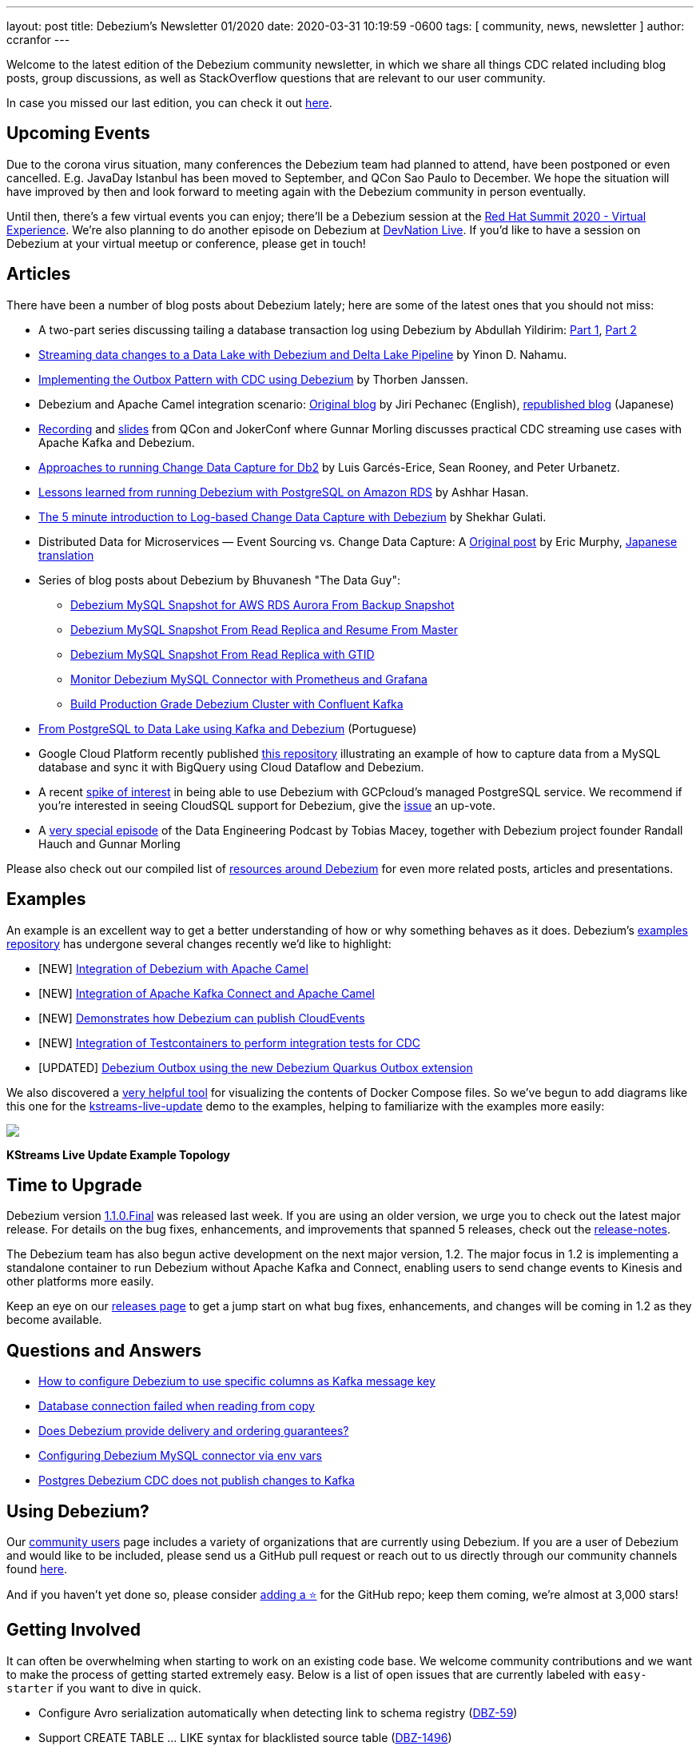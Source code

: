 ---
layout: post
title:  Debezium's Newsletter 01/2020
date:   2020-03-31 10:19:59 -0600
tags: [ community, news, newsletter ]
author: ccranfor
---

Welcome to the latest edition of the Debezium community newsletter, in which we share all things CDC related including blog posts, group discussions, as well as StackOverflow
questions that are relevant to our user community.

In case you missed our last edition, you can check it out link:/blog/2019/10/17/debezium-newsletter-02-2019/[here].

+++<!-- more -->+++

== Upcoming Events

Due to the corona virus situation, many conferences the Debezium team had planned to attend, have been postponed or even cancelled.
E.g. JavaDay Istanbul has been moved to September, and QCon Sao Paulo to December.
We hope the situation will have improved by then and look forward to meeting again with the Debezium community in person eventually.

Until then, there's a few virtual events you can enjoy;
there'll be a Debezium session at the https://www.redhat.com/en/summit[Red Hat Summit 2020 - Virtual Experience].
We're also planning to do another episode on Debezium at https://developers.redhat.com/devnation/[DevNation Live].
If you'd like to have a session on Debezium at your virtual meetup or conference, please get in touch!

== Articles

There have been a number of blog posts about Debezium lately; here are some of the latest ones that you should not miss:

* A two-part series discussing tailing a database transaction log using Debezium by Abdullah Yildirim:
https://medium.com/trendyol-tech/transaction-log-tailing-with-debezium-part-1-aeb968d72220[Part 1],
https://medium.com/trendyol-tech/transaction-log-tailing-with-debezium-part-2-9ecaebf063b9[Part 2]

* https://medium.com/everything-full-stack/streaming-data-changes-to-a-data-lake-with-debezium-and-delta-lake-pipeline-299821053dc3[Streaming data changes to a Data Lake with Debezium and Delta Lake Pipeline] by Yinon D. Nahamu.

* https://thoughts-on-java.org/outbox-pattern-with-cdc-and-debezium/[Implementing the Outbox Pattern with CDC using Debezium] by Thorben Janssen.

* Debezium and Apache Camel integration scenario:
link:/blog/2020/02/19/debezium-camel-integration/[Original blog] by Jiri Pechanec (English),
https://rheb.hatenablog.com/entry/2020/02/19/debezium-camel-integration/[republished blog] (Japanese)

* https://www.infoq.com/presentations/data-streaming-kafka-debezium/[Recording] and https://speakerdeck.com/gunnarmorling/practical-change-data-streaming-use-cases-with-apache-kafka-and-debezium-qcon-san-francisco-2019[slides] from QCon and JokerConf where Gunnar Morling discusses practical CDC streaming use cases with Apache Kafka and Debezium.

* link:/blog/2020/03/05/db2-cdc-approaches/[Approaches to running Change Data Capture for Db2] by Luis Garcés-Erice, Sean Rooney, and Peter Urbanetz.

* link:/blog/2020/02/25/lessons-learned-running-debezium-with-postgresql-on-rds/[Lessons learned from running Debezium with PostgreSQL on Amazon RDS] by Ashhar Hasan.

* https://shekhargulati.com/2019/12/07/the-5-minute-introduction-to-log-based-change-data-capture-with-debezium/[The 5 minute introduction to Log-based Change Data Capture with Debezium] by Shekhar Gulati.

* Distributed Data for Microservices — Event Sourcing vs. Change Data Capture: A link:/blog/2020/02/10/event-sourcing-vs-cdc/[Original post] by Eric Murphy, https://rheb.hatenablog.com/entry/2020/02/10/event-sourcing-vs-cdc/[Japanese translation]

* Series of blog posts about Debezium by Bhuvanesh "The Data Guy":
** https://thedataguy.in/debezium-mysql-snapshot-for-aws-rds-aurora-from-backup-snaphot/[Debezium MySQL Snapshot for AWS RDS Aurora From Backup Snapshot]
** https://thedataguy.in/debezium-mysql-snapshot-from-read-replica-and-resume-from-master/[Debezium MySQL Snapshot From Read Replica and Resume From Master]
** https://thedataguy.in/debezium-mysql-snapshot-from-read-replica-with-gtid/[Debezium MySQL Snapshot From Read Replica with GTID]
** https://thedataguy.in/monitor-debezium-mysql-connector-with-prometheus-and-grafana/[Monitor Debezium MySQL Connector with Prometheus and Grafana]
** https://thedataguy.in/build-production-grade-debezium-with-confluent-kafka-cluster/[Build Production Grade Debezium Cluster with Confluent Kafka]

* https://www.infoq.com/br/presentations/postgresql-ao-datalake-utilizando-kafkadebezium/[From PostgreSQL to Data Lake using Kafka and Debezium] (Portuguese)
* Google Cloud Platform recently published https://github.com/GoogleCloudPlatform/DataflowTemplates/tree/master/v2/cdc-parent[this repository] illustrating an example of how to capture data from a MySQL database and sync it with BigQuery using Cloud Dataflow and Debezium.

* A recent https://twitter.com/gunnarmorling/status/1242130486173949952[spike of interest] in being able to use Debezium with GCPcloud's managed PostgreSQL service.
We recommend if you're interested in seeing CloudSQL support for Debezium, give the https://issuetracker.google.com/issues/70756171[issue] an up-vote.

* A https://www.dataengineeringpodcast.com/debezium-change-data-capture-episode-114/[very special episode] of the Data Engineering Podcast by Tobias Macey, together with Debezium project founder Randall Hauch and Gunnar Morling

Please also check out our compiled list of link:/documentation/online-resources/[resources around Debezium] for even more related posts, articles and presentations.

== Examples

An example is an excellent way to get a better understanding of how or why something behaves as it does.
Debezium's https://github.com/debezium/debezium-examples[examples repository] has undergone several changes recently we'd like to highlight:

* [NEW] https://github.com/debezium/debezium-examples/tree/main/camel-component[Integration of Debezium with Apache Camel]
* [NEW] https://github.com/debezium/debezium-examples/tree/main/camel-kafka-connect[Integration of Apache Kafka Connect and Apache Camel]
* [NEW] https://github.com/debezium/debezium-examples/tree/main/cloudevents[Demonstrates how Debezium can publish CloudEvents]
* [NEW] https://github.com/debezium/debezium-examples/tree/main/testcontainers[Integration of Testcontainers to perform integration tests for CDC]
* [UPDATED] https://github.com/debezium/debezium-examples/tree/main/outbox[Debezium Outbox using the new Debezium Quarkus Outbox extension]

We also discovered a https://github.com/pmsipilot/docker-compose-viz[very helpful tool] for visualizing the contents of Docker Compose files.
So we've begun to add diagrams like this one for the https://github.com/debezium/debezium-examples/tree/main/kstreams-live-update[kstreams-live-update] demo to the examples,
helping to familiarize with the examples more easily:

[.centered-image.responsive-image]
====
++++
<img src="/assets/images/newsletter_2020_01_docker-compose.png" style="max-width:90%;" class="responsive-image">
++++
*KStreams Live Update Example Topology*
====

== Time to Upgrade

Debezium version link:/blog/2020/03/24/debezium-1-1-0-final-released/[1.1.0.Final] was released last week.
If you are using an older version, we urge you to check out the latest major release.
For details on the bug fixes, enhancements, and improvements that spanned 5 releases, check out the link:/releases/1.1/release-notes/[release-notes].

The Debezium team has also begun active development on the next major version, 1.2.
The major focus in 1.2 is implementing a standalone container to run Debezium without Apache Kafka and Connect, enabling users to send change events to Kinesis and other platforms more easily.

Keep an eye on our link:/releases/[releases page] to get a jump start on what bug fixes, enhancements, and changes will be coming in 1.2 as they become available.

== Questions and Answers

* https://stackoverflow.com/questions/60730628/how-to-configure-debezium-to-use-specific-column-as-kafka-message-key[How to configure Debezium to use specific columns as Kafka message key]
* https://stackoverflow.com/questions/60506859/database-connection-failed-when-reading-from-copy[Database connection failed when reading from copy]
* https://stackoverflow.com/questions/60140741/does-debezium-provide-delivery-and-ordering-guarantees[Does Debezium provide delivery and ordering guarantees?]
* https://stackoverflow.com/questions/59943376/configuring-debezium-mysql-connector-via-env-vars[Configuring Debezium MySQL connector via env vars]
* https://stackoverflow.com/questions/59754337/postgres-debezium-cdc-does-not-publish-changes-to-kafka[Postgres Debezium CDC does not publish changes to Kafka]

== Using Debezium?

Our https://www.debezium.io/community/users[community users] page includes a variety of organizations that are currently using Debezium.
If you are a user of Debezium and would like to be included, please send us a GitHub pull request or reach out to us directly through our community channels found link:/community[here].

And if you haven't yet done so,
please consider https://github.com/debezium/debezium/stargazers[adding a ⭐] for the GitHub repo;
keep them coming, we're almost at 3,000 stars!

== Getting Involved

It can often be overwhelming when starting to work on an existing code base.
We welcome community contributions and we want to make the process of getting started extremely easy.
Below is a list of open issues that are currently labeled with `easy-starter` if you want to dive in quick.

* Configure Avro serialization automatically when detecting link to schema registry (https://issues.redhat.com/browse/DBZ-59[DBZ-59])
* Support CREATE TABLE ... LIKE syntax for blacklisted source table (https://issues.redhat.com/browse/DBZ-1496[DBZ-1496])
* Explore SMT for Externalizing large column values (https://issues.redhat.com/browse/DBZ-1541[DBZ-1541])
* Update the tutorial to use the Debezium tooling container image (https://issues.redhat.com/browse/DBZ-1572[DBZ-1572])
* Debezium for SQL Server does not support reconnecting after the connection is broken (https://issues.redhat.com/browse/DBZ-1882[DBZ-1882])

== Feedback

We intend to publish new additions to this newsletter periodically.
Should anyone have any suggestions on changes or what could be highlighted here, we welcome that feedback.
You can reach out to us via any of our community channels found link:/community[here].

And most importantly, stay safe and healthy wherever you are!
